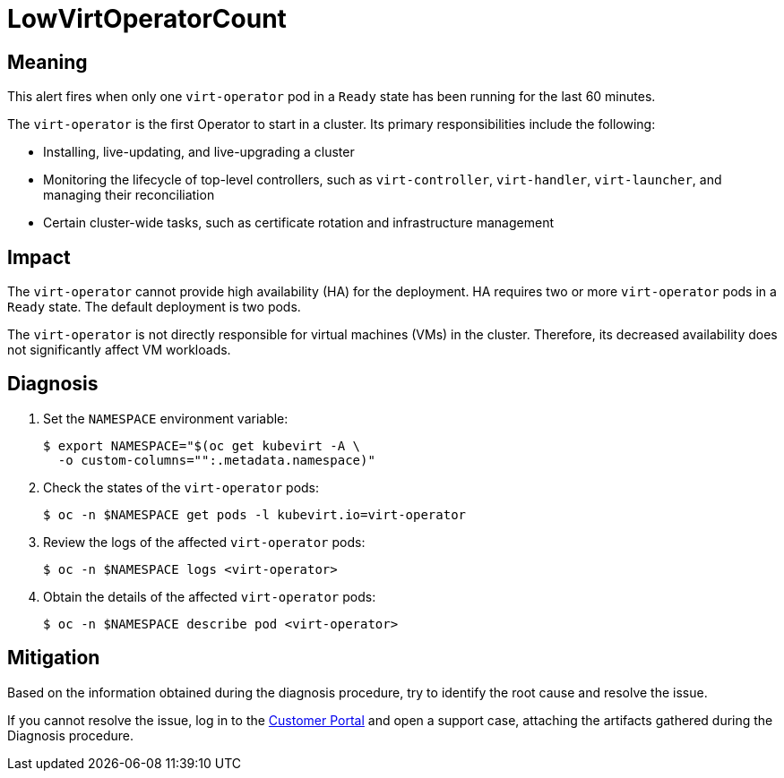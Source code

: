 // Do not edit this module. It is generated with a script.
// Do not reuse this module. The anchor IDs do not contain a context statement.
// Module included in the following assemblies:
//
// * virt/monitoring/virt-runbooks.adoc

:_mod-docs-content-type: REFERENCE
[id="virt-runbook-LowVirtOperatorCount"]
= LowVirtOperatorCount

[discrete]
[id="meaning-lowvirtoperatorcount"]
== Meaning

This alert fires when only one `virt-operator` pod in a `Ready` state has
been running for the last 60 minutes.

The `virt-operator` is the first Operator to start in a cluster. Its primary
responsibilities include the following:

* Installing, live-updating, and live-upgrading a cluster
* Monitoring the lifecycle of top-level controllers, such as `virt-controller`,
`virt-handler`, `virt-launcher`, and managing their reconciliation
* Certain cluster-wide tasks, such as certificate rotation and infrastructure
management

[discrete]
[id="impact-lowvirtoperatorcount"]
== Impact

The `virt-operator` cannot provide high availability (HA) for the deployment.
HA requires two or more `virt-operator` pods in a `Ready` state. The default
deployment is two pods.

The `virt-operator` is not directly responsible for virtual machines (VMs)
in the cluster. Therefore, its decreased availability does not significantly
affect VM workloads.

[discrete]
[id="diagnosis-lowvirtoperatorcount"]
== Diagnosis

. Set the `NAMESPACE` environment variable:
+
[source,terminal]
----
$ export NAMESPACE="$(oc get kubevirt -A \
  -o custom-columns="":.metadata.namespace)"
----

. Check the states of the `virt-operator` pods:
+
[source,terminal]
----
$ oc -n $NAMESPACE get pods -l kubevirt.io=virt-operator
----

. Review the logs of the affected `virt-operator` pods:
+
[source,terminal]
----
$ oc -n $NAMESPACE logs <virt-operator>
----

. Obtain the details of the affected `virt-operator` pods:
+
[source,terminal]
----
$ oc -n $NAMESPACE describe pod <virt-operator>
----

[discrete]
[id="mitigation-lowvirtoperatorcount"]
== Mitigation

Based on the information obtained during the diagnosis procedure, try to
identify the root cause and resolve the issue.

If you cannot resolve the issue, log in to the link:https://access.redhat.com[Customer Portal]
and open a support case, attaching the artifacts gathered during the Diagnosis
procedure.

